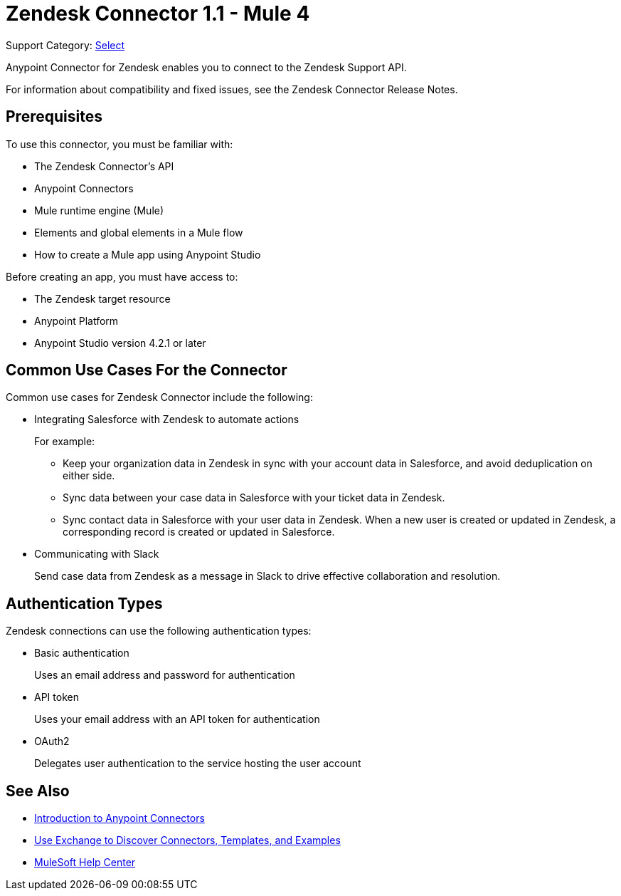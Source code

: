 = Zendesk Connector 1.1 - Mule 4

Support Category: https://www.mulesoft.com/legal/versioning-back-support-policy#anypoint-connectors[Select]

Anypoint Connector for Zendesk enables you to connect to the Zendesk Support API.

For information about compatibility and fixed issues, see the Zendesk Connector Release Notes.

== Prerequisites

To use this connector, you must be familiar with:

* The Zendesk Connector's API
* Anypoint Connectors
* Mule runtime engine (Mule)
* Elements and global elements in a Mule flow
* How to create a Mule app using Anypoint Studio

Before creating an app, you must have access to:

* The Zendesk target resource
* Anypoint Platform
* Anypoint Studio version 4.2.1 or later

== Common Use Cases For the Connector

Common use cases for Zendesk Connector include the following:

* Integrating Salesforce with Zendesk to automate actions
+
For example:
+
** Keep your organization data in Zendesk in sync with your account data in Salesforce, and avoid deduplication on either side.
+
** Sync data between your case data in Salesforce with your ticket data in Zendesk.
+
** Sync contact data in Salesforce with your user data in Zendesk. When a new user is created or updated in Zendesk, a corresponding record is created or updated in Salesforce.
+
* Communicating with Slack
+
Send case data from Zendesk as a message in Slack to drive effective collaboration and resolution.

== Authentication Types

Zendesk connections can use the following authentication types:

* Basic authentication
+
Uses an email address and password for authentication
+
* API token
+
Uses your email address with an API token for authentication
+
* OAuth2
+
Delegates user authentication to the service hosting the user account

== See Also

* xref:connectors::introduction/introduction-to-anypoint-connectors.adoc[Introduction to Anypoint Connectors]
* xref:connectors::introduction/intro-use-exchange.adoc[Use Exchange to Discover Connectors, Templates, and Examples]
* https://help.mulesoft.com[MuleSoft Help Center]
